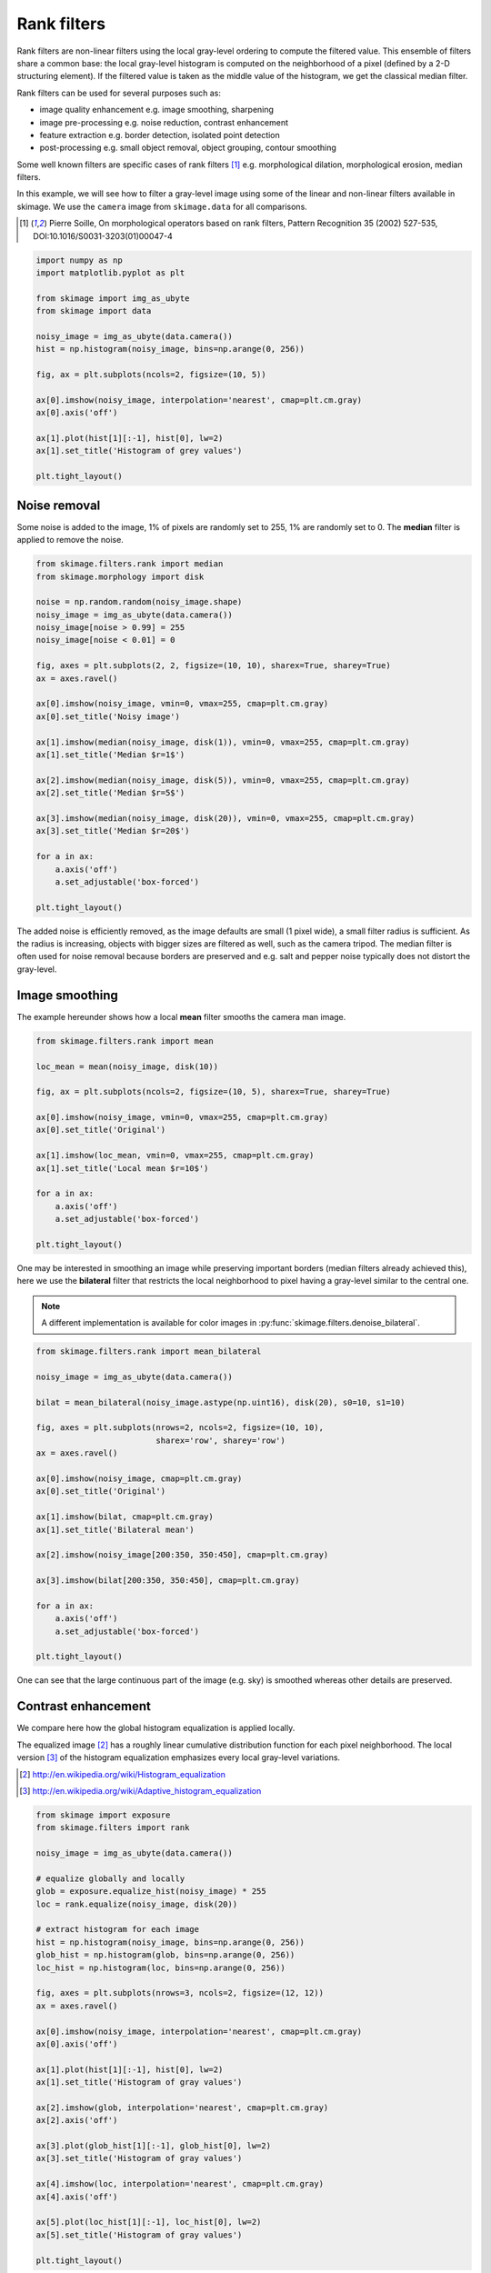 

.. _sphx_glr_auto_examples_xx_applications_plot_rank_filters.py:


============
Rank filters
============

Rank filters are non-linear filters using the local gray-level ordering to
compute the filtered value. This ensemble of filters share a common base: the
local gray-level histogram is computed on the neighborhood of a pixel (defined
by a 2-D structuring element). If the filtered value is taken as the middle
value of the histogram, we get the classical median filter.

Rank filters can be used for several purposes such as:

* image quality enhancement
  e.g. image smoothing, sharpening

* image pre-processing
  e.g. noise reduction, contrast enhancement

* feature extraction
  e.g. border detection, isolated point detection

* post-processing
  e.g. small object removal, object grouping, contour smoothing

Some well known filters are specific cases of rank filters [1]_ e.g.
morphological dilation, morphological erosion, median filters.

In this example, we will see how to filter a gray-level image using some of the
linear and non-linear filters available in skimage. We use the ``camera`` image
from ``skimage.data`` for all comparisons.

.. [1] Pierre Soille, On morphological operators based on rank filters, Pattern
       Recognition 35 (2002) 527-535, DOI:10.1016/S0031-3203(01)00047-4



.. code-block:: python


    import numpy as np
    import matplotlib.pyplot as plt

    from skimage import img_as_ubyte
    from skimage import data

    noisy_image = img_as_ubyte(data.camera())
    hist = np.histogram(noisy_image, bins=np.arange(0, 256))

    fig, ax = plt.subplots(ncols=2, figsize=(10, 5))

    ax[0].imshow(noisy_image, interpolation='nearest', cmap=plt.cm.gray)
    ax[0].axis('off')

    ax[1].plot(hist[1][:-1], hist[0], lw=2)
    ax[1].set_title('Histogram of grey values')

    plt.tight_layout()




.. image:: /auto_examples/xx_applications/images/sphx_glr_plot_rank_filters_001.png
    :align: center




Noise removal
=============

Some noise is added to the image, 1% of pixels are randomly set to 255, 1%
are randomly set to 0. The **median** filter is applied to remove the
noise.



.. code-block:: python


    from skimage.filters.rank import median
    from skimage.morphology import disk

    noise = np.random.random(noisy_image.shape)
    noisy_image = img_as_ubyte(data.camera())
    noisy_image[noise > 0.99] = 255
    noisy_image[noise < 0.01] = 0

    fig, axes = plt.subplots(2, 2, figsize=(10, 10), sharex=True, sharey=True)
    ax = axes.ravel()

    ax[0].imshow(noisy_image, vmin=0, vmax=255, cmap=plt.cm.gray)
    ax[0].set_title('Noisy image')

    ax[1].imshow(median(noisy_image, disk(1)), vmin=0, vmax=255, cmap=plt.cm.gray)
    ax[1].set_title('Median $r=1$')

    ax[2].imshow(median(noisy_image, disk(5)), vmin=0, vmax=255, cmap=plt.cm.gray)
    ax[2].set_title('Median $r=5$')

    ax[3].imshow(median(noisy_image, disk(20)), vmin=0, vmax=255, cmap=plt.cm.gray)
    ax[3].set_title('Median $r=20$')

    for a in ax:
        a.axis('off')
        a.set_adjustable('box-forced')

    plt.tight_layout()




.. image:: /auto_examples/xx_applications/images/sphx_glr_plot_rank_filters_002.png
    :align: center




The added noise is efficiently removed, as the image defaults are small (1
pixel wide), a small filter radius is sufficient. As the radius is
increasing, objects with bigger sizes are filtered as well, such as the
camera tripod. The median filter is often used for noise removal because
borders are preserved and e.g. salt and pepper noise typically does not
distort the gray-level.

Image smoothing
===============

The example hereunder shows how a local **mean** filter smooths the camera
man image.



.. code-block:: python


    from skimage.filters.rank import mean

    loc_mean = mean(noisy_image, disk(10))

    fig, ax = plt.subplots(ncols=2, figsize=(10, 5), sharex=True, sharey=True)

    ax[0].imshow(noisy_image, vmin=0, vmax=255, cmap=plt.cm.gray)
    ax[0].set_title('Original')

    ax[1].imshow(loc_mean, vmin=0, vmax=255, cmap=plt.cm.gray)
    ax[1].set_title('Local mean $r=10$')

    for a in ax:
        a.axis('off')
        a.set_adjustable('box-forced')

    plt.tight_layout()




.. image:: /auto_examples/xx_applications/images/sphx_glr_plot_rank_filters_003.png
    :align: center




One may be interested in smoothing an image while preserving important
borders (median filters already achieved this), here we use the
**bilateral** filter that restricts the local neighborhood to pixel having
a gray-level similar to the central one.

.. note::

    A different implementation is available for color images in
    :py:func:`skimage.filters.denoise_bilateral`.



.. code-block:: python


    from skimage.filters.rank import mean_bilateral

    noisy_image = img_as_ubyte(data.camera())

    bilat = mean_bilateral(noisy_image.astype(np.uint16), disk(20), s0=10, s1=10)

    fig, axes = plt.subplots(nrows=2, ncols=2, figsize=(10, 10),
                             sharex='row', sharey='row')
    ax = axes.ravel()

    ax[0].imshow(noisy_image, cmap=plt.cm.gray)
    ax[0].set_title('Original')

    ax[1].imshow(bilat, cmap=plt.cm.gray)
    ax[1].set_title('Bilateral mean')

    ax[2].imshow(noisy_image[200:350, 350:450], cmap=plt.cm.gray)

    ax[3].imshow(bilat[200:350, 350:450], cmap=plt.cm.gray)

    for a in ax:
        a.axis('off')
        a.set_adjustable('box-forced')

    plt.tight_layout()




.. image:: /auto_examples/xx_applications/images/sphx_glr_plot_rank_filters_004.png
    :align: center




One can see that the large continuous part of the image (e.g. sky) is
smoothed whereas other details are preserved.

Contrast enhancement
====================

We compare here how the global histogram equalization is applied locally.

The equalized image [2]_ has a roughly linear cumulative distribution
function for each pixel neighborhood. The local version [3]_ of the
histogram equalization emphasizes every local gray-level variations.

.. [2] http://en.wikipedia.org/wiki/Histogram_equalization
.. [3] http://en.wikipedia.org/wiki/Adaptive_histogram_equalization



.. code-block:: python


    from skimage import exposure
    from skimage.filters import rank

    noisy_image = img_as_ubyte(data.camera())

    # equalize globally and locally
    glob = exposure.equalize_hist(noisy_image) * 255
    loc = rank.equalize(noisy_image, disk(20))

    # extract histogram for each image
    hist = np.histogram(noisy_image, bins=np.arange(0, 256))
    glob_hist = np.histogram(glob, bins=np.arange(0, 256))
    loc_hist = np.histogram(loc, bins=np.arange(0, 256))

    fig, axes = plt.subplots(nrows=3, ncols=2, figsize=(12, 12))
    ax = axes.ravel()

    ax[0].imshow(noisy_image, interpolation='nearest', cmap=plt.cm.gray)
    ax[0].axis('off')

    ax[1].plot(hist[1][:-1], hist[0], lw=2)
    ax[1].set_title('Histogram of gray values')

    ax[2].imshow(glob, interpolation='nearest', cmap=plt.cm.gray)
    ax[2].axis('off')

    ax[3].plot(glob_hist[1][:-1], glob_hist[0], lw=2)
    ax[3].set_title('Histogram of gray values')

    ax[4].imshow(loc, interpolation='nearest', cmap=plt.cm.gray)
    ax[4].axis('off')

    ax[5].plot(loc_hist[1][:-1], loc_hist[0], lw=2)
    ax[5].set_title('Histogram of gray values')

    plt.tight_layout()




.. image:: /auto_examples/xx_applications/images/sphx_glr_plot_rank_filters_005.png
    :align: center




Another way to maximize the number of gray-levels used for an image is to
apply a local auto-leveling, i.e. the gray-value of a pixel is
proportionally remapped between local minimum and local maximum.

The following example shows how local auto-level enhances the camara man
picture.



.. code-block:: python


    from skimage.filters.rank import autolevel

    noisy_image = img_as_ubyte(data.camera())

    auto = autolevel(noisy_image.astype(np.uint16), disk(20))

    fig, ax = plt.subplots(ncols=2, figsize=(10, 5), sharex=True, sharey=True)

    ax[0].imshow(noisy_image, cmap=plt.cm.gray)
    ax[0].set_title('Original')

    ax[1].imshow(auto, cmap=plt.cm.gray)
    ax[1].set_title('Local autolevel')

    for a in ax:
        a.axis('off')
        a.set_adjustable('box-forced')

    plt.tight_layout()




.. image:: /auto_examples/xx_applications/images/sphx_glr_plot_rank_filters_006.png
    :align: center




This filter is very sensitive to local outliers, see the little white spot
in the left part of the sky. This is due to a local maximum which is very
high comparing to the rest of the neighborhood. One can moderate this using
the percentile version of the auto-level filter which uses given
percentiles (one inferior, one superior) in place of local minimum and
maximum. The example below illustrates how the percentile parameters
influence the local auto-level result.



.. code-block:: python


    from skimage.filters.rank import autolevel_percentile

    image = data.camera()

    selem = disk(20)
    loc_autolevel = autolevel(image, selem=selem)
    loc_perc_autolevel0 = autolevel_percentile(image, selem=selem, p0=.00, p1=1.0)
    loc_perc_autolevel1 = autolevel_percentile(image, selem=selem, p0=.01, p1=.99)
    loc_perc_autolevel2 = autolevel_percentile(image, selem=selem, p0=.05, p1=.95)
    loc_perc_autolevel3 = autolevel_percentile(image, selem=selem, p0=.1, p1=.9)

    fig, axes = plt.subplots(nrows=3, ncols=2, figsize=(10, 10),
                             sharex=True, sharey=True)
    ax = axes.ravel()

    title_list = ['Original',
                  'auto_level',
                  'auto-level 0%',
                  'auto-level 1%',
                  'auto-level 5%',
                  'auto-level 10%']
    image_list = [image,
                  loc_autolevel,
                  loc_perc_autolevel0,
                  loc_perc_autolevel1,
                  loc_perc_autolevel2,
                  loc_perc_autolevel3]

    for i in range(0, len(image_list)):
        ax[i].imshow(image_list[i], cmap=plt.cm.gray, vmin=0, vmax=255)
        ax[i].set_title(title_list[i])
        ax[i].axis('off')
        ax[i].set_adjustable('box-forced')

    plt.tight_layout()




.. image:: /auto_examples/xx_applications/images/sphx_glr_plot_rank_filters_007.png
    :align: center




The morphological contrast enhancement filter replaces the central pixel by
the local maximum if the original pixel value is closest to local maximum,
otherwise by the minimum local.



.. code-block:: python


    from skimage.filters.rank import enhance_contrast

    noisy_image = img_as_ubyte(data.camera())

    enh = enhance_contrast(noisy_image, disk(5))

    fig, axes = plt.subplots(nrows=2, ncols=2, figsize=(10, 10),
                             sharex='row', sharey='row')
    ax = axes.ravel()

    ax[0].imshow(noisy_image, cmap=plt.cm.gray)
    ax[0].set_title('Original')

    ax[1].imshow(enh, cmap=plt.cm.gray)
    ax[1].set_title('Local morphological contrast enhancement')

    ax[2].imshow(noisy_image[200:350, 350:450], cmap=plt.cm.gray)

    ax[3].imshow(enh[200:350, 350:450], cmap=plt.cm.gray)

    for a in ax:
        a.axis('off')
        a.set_adjustable('box-forced')

    plt.tight_layout()




.. image:: /auto_examples/xx_applications/images/sphx_glr_plot_rank_filters_008.png
    :align: center




The percentile version of the local morphological contrast enhancement uses
percentile *p0* and *p1* instead of the local minimum and maximum.



.. code-block:: python


    from skimage.filters.rank import enhance_contrast_percentile

    noisy_image = img_as_ubyte(data.camera())

    penh = enhance_contrast_percentile(noisy_image, disk(5), p0=.1, p1=.9)

    fig, axes = plt.subplots(nrows=2, ncols=2, figsize=(10, 10),
                             sharex='row', sharey='row')
    ax = axes.ravel()

    ax[0].imshow(noisy_image, cmap=plt.cm.gray)
    ax[0].set_title('Original')

    ax[1].imshow(penh, cmap=plt.cm.gray)
    ax[1].set_title('Local percentile morphological\n contrast enhancement')

    ax[2].imshow(noisy_image[200:350, 350:450], cmap=plt.cm.gray)

    ax[3].imshow(penh[200:350, 350:450], cmap=plt.cm.gray)

    for a in ax:
        a.axis('off')
        a.set_adjustable('box-forced')

    plt.tight_layout()




.. image:: /auto_examples/xx_applications/images/sphx_glr_plot_rank_filters_009.png
    :align: center




Image threshold
===============

The Otsu threshold [1]_ method can be applied locally using the local gray-
level distribution. In the example below, for each pixel, an "optimal"
threshold is determined by maximizing the variance between two classes of
pixels of the local neighborhood defined by a structuring element.

The example compares the local threshold with the global threshold
:py:func:`skimage.filters.threshold_otsu`.

.. note::

    Local is much slower than global thresholding. A function for global
    Otsu thresholding can be found in :
    :py:func:`skimage.filters.threshold_otsu`.

.. [4] http://en.wikipedia.org/wiki/Otsu's_method



.. code-block:: python


    from skimage.filters.rank import otsu
    from skimage.filters import threshold_otsu

    p8 = data.page()

    radius = 10
    selem = disk(radius)

    # t_loc_otsu is an image
    t_loc_otsu = otsu(p8, selem)
    loc_otsu = p8 >= t_loc_otsu

    # t_glob_otsu is a scalar
    t_glob_otsu = threshold_otsu(p8)
    glob_otsu = p8 >= t_glob_otsu

    fig, axes = plt.subplots(nrows=2, ncols=2, figsize=(12, 12),
                             sharex=True, sharey=True)
    ax = axes.ravel()

    fig.colorbar(ax[0].imshow(p8, cmap=plt.cm.gray), ax=ax[0])
    ax[0].set_title('Original')

    fig.colorbar(ax[1].imshow(t_loc_otsu, cmap=plt.cm.gray), ax=ax[1])
    ax[1].set_title('Local Otsu ($r=%d$)' % radius)

    ax[2].imshow(p8 >= t_loc_otsu, cmap=plt.cm.gray)
    ax[2].set_title('Original >= local Otsu' % t_glob_otsu)

    ax[3].imshow(glob_otsu, cmap=plt.cm.gray)
    ax[3].set_title('Global Otsu ($t=%d$)' % t_glob_otsu)

    for a in ax:
        a.axis('off')
        a.set_adjustable('box-forced')

    plt.tight_layout()




.. image:: /auto_examples/xx_applications/images/sphx_glr_plot_rank_filters_010.png
    :align: center




The following example shows how local Otsu thresholding handles a global
level shift applied to a synthetic image.



.. code-block:: python


    n = 100
    theta = np.linspace(0, 10 * np.pi, n)
    x = np.sin(theta)
    m = (np.tile(x, (n, 1)) * np.linspace(0.1, 1, n) * 128 + 128).astype(np.uint8)

    radius = 10
    t = rank.otsu(m, disk(radius))

    fig, ax = plt.subplots(ncols=2, figsize=(10, 5),
                           sharex=True, sharey=True)

    ax[0].imshow(m, cmap=plt.cm.gray)
    ax[0].set_title('Original')

    ax[1].imshow(m >= t, interpolation='nearest', cmap=plt.cm.gray)
    ax[1].set_title('Local Otsu ($r=%d$)' % radius)

    for a in ax:
        a.axis('off')
        a.set_adjustable('box-forced')

    plt.tight_layout()




.. image:: /auto_examples/xx_applications/images/sphx_glr_plot_rank_filters_011.png
    :align: center




Image morphology
================

Local maximum and local minimum are the base operators for gray-level
morphology.

Here is an example of the classical morphological gray-level filters:
opening, closing and morphological gradient.



.. code-block:: python


    from skimage.filters.rank import maximum, minimum, gradient

    noisy_image = img_as_ubyte(data.camera())

    closing = maximum(minimum(noisy_image, disk(5)), disk(5))
    opening = minimum(maximum(noisy_image, disk(5)), disk(5))
    grad = gradient(noisy_image, disk(5))

    # display results
    fig, axes = plt.subplots(nrows=2, ncols=2, figsize=(10, 10),
                             sharex=True, sharey=True)
    ax = axes.ravel()

    ax[0].imshow(noisy_image, cmap=plt.cm.gray)
    ax[0].set_title('Original')

    ax[1].imshow(closing, cmap=plt.cm.gray)
    ax[1].set_title('Gray-level closing')

    ax[2].imshow(opening, cmap=plt.cm.gray)
    ax[2].set_title('Gray-level opening')

    ax[3].imshow(grad, cmap=plt.cm.gray)
    ax[3].set_title('Morphological gradient')

    for a in ax:
        a.axis('off')
        a.set_adjustable('box-forced')

    plt.tight_layout()




.. image:: /auto_examples/xx_applications/images/sphx_glr_plot_rank_filters_012.png
    :align: center




Feature extraction
===================

Local histograms can be exploited to compute local entropy, which is
related to the local image complexity. Entropy is computed using base 2
logarithm i.e. the filter returns the minimum number of bits needed to
encode local gray-level distribution.

:py:func:`skimage.rank.entropy` returns the local entropy on a given
structuring element. The following example shows applies this filter
on 8- and 16-bit images.

.. note::

    to better use the available image bit, the function returns 10x entropy
    for 8-bit images and 1000x entropy for 16-bit images.



.. code-block:: python


    from skimage import data
    from skimage.filters.rank import entropy
    from skimage.morphology import disk
    import numpy as np
    import matplotlib.pyplot as plt

    image = data.camera()

    fig, ax = plt.subplots(ncols=2, figsize=(12, 6), sharex=True, sharey=True)

    fig.colorbar(ax[0].imshow(image, cmap=plt.cm.gray), ax=ax[0])
    ax[0].set_title('Image')

    fig.colorbar(ax[1].imshow(entropy(image, disk(5)), cmap=plt.cm.gray), ax=ax[1])
    ax[1].set_title('Entropy')

    for a in ax:
        a.axis('off')
        a.set_adjustable('box-forced')

    plt.tight_layout()




.. image:: /auto_examples/xx_applications/images/sphx_glr_plot_rank_filters_013.png
    :align: center




Implementation
==============

The central part of the ``skimage.rank`` filters is build on a sliding window
that updates the local gray-level histogram. This approach limits the
algorithm complexity to O(n) where n is the number of image pixels. The
complexity is also limited with respect to the structuring element size.

In the following we compare the performance of different implementations
available in ``skimage``.



.. code-block:: python


    from time import time

    from scipy.ndimage import percentile_filter
    from skimage.morphology import dilation
    from skimage.filters.rank import median, maximum


    def exec_and_timeit(func):
        """Decorator that returns both function results and execution time."""
        def wrapper(*arg):
            t1 = time()
            res = func(*arg)
            t2 = time()
            ms = (t2 - t1) * 1000.0
            return (res, ms)
        return wrapper


    @exec_and_timeit
    def cr_med(image, selem):
        return median(image=image, selem=selem)


    @exec_and_timeit
    def cr_max(image, selem):
        return maximum(image=image, selem=selem)


    @exec_and_timeit
    def cm_dil(image, selem):
        return dilation(image=image, selem=selem)


    @exec_and_timeit
    def ndi_med(image, n):
        return percentile_filter(image, 50, size=n * 2 - 1)







Comparison between

* ``filters.rank.maximum``
* ``morphology.dilate``

on increasing structuring element size:



.. code-block:: python


    a = data.camera()

    rec = []
    e_range = range(1, 20, 2)
    for r in e_range:
        elem = disk(r + 1)
        rc, ms_rc = cr_max(a, elem)
        rcm, ms_rcm = cm_dil(a, elem)
        rec.append((ms_rc, ms_rcm))

    rec = np.asarray(rec)

    fig, ax = plt.subplots(figsize=(10, 10), sharey=True)
    ax.set_title('Performance with respect to element size')
    ax.set_ylabel('Time (ms)')
    ax.set_xlabel('Element radius')
    ax.plot(e_range, rec)
    ax.legend(['filters.rank.maximum', 'morphology.dilate'])

    plt.tight_layout()




.. image:: /auto_examples/xx_applications/images/sphx_glr_plot_rank_filters_014.png
    :align: center




and increasing image size:



.. code-block:: python


    r = 9
    elem = disk(r + 1)

    rec = []
    s_range = range(100, 1000, 100)
    for s in s_range:
        a = (np.random.random((s, s)) * 256).astype(np.uint8)
        (rc, ms_rc) = cr_max(a, elem)
        (rcm, ms_rcm) = cm_dil(a, elem)
        rec.append((ms_rc, ms_rcm))

    rec = np.asarray(rec)

    fig, ax = plt.subplots()
    ax.set_title('Performance with respect to image size')
    ax.set_ylabel('Time (ms)')
    ax.set_xlabel('Image size')
    ax.plot(s_range, rec)
    ax.legend(['filters.rank.maximum', 'morphology.dilate'])

    plt.tight_layout()




.. image:: /auto_examples/xx_applications/images/sphx_glr_plot_rank_filters_015.png
    :align: center




Comparison between:

* ``filters.rank.median``
* ``scipy.ndimage.percentile``

on increasing structuring element size:



.. code-block:: python


    a = data.camera()

    rec = []
    e_range = range(2, 30, 4)
    for r in e_range:
        elem = disk(r + 1)
        rc, ms_rc = cr_med(a, elem)
        rndi, ms_ndi = ndi_med(a, r)
        rec.append((ms_rc, ms_ndi))

    rec = np.asarray(rec)

    fig, ax = plt.subplots()
    ax.set_title('Performance with respect to element size')
    ax.plot(e_range, rec)
    ax.legend(['filters.rank.median', 'scipy.ndimage.percentile'])
    ax.set_ylabel('Time (ms)')
    ax.set_xlabel('Element radius')




.. image:: /auto_examples/xx_applications/images/sphx_glr_plot_rank_filters_016.png
    :align: center




Comparison of outcome of the three methods:



.. code-block:: python


    fig, ax = plt.subplots(ncols=2, figsize=(10, 5), sharex=True, sharey=True)

    ax[0].set_title('filters.rank.median')
    ax[0].imshow(rc, cmap=plt.cm.gray)

    ax[1].set_title('scipy.ndimage.percentile')
    ax[1].imshow(rndi, cmap=plt.cm.gray)

    for a in ax:
        a.axis('off')
        a.set_adjustable('box-forced')

    plt.tight_layout()




.. image:: /auto_examples/xx_applications/images/sphx_glr_plot_rank_filters_017.png
    :align: center




and increasing image size:



.. code-block:: python


    r = 9
    elem = disk(r + 1)

    rec = []
    s_range = [100, 200, 500, 1000]
    for s in s_range:
        a = (np.random.random((s, s)) * 256).astype(np.uint8)
        (rc, ms_rc) = cr_med(a, elem)
        rndi, ms_ndi = ndi_med(a, r)
        rec.append((ms_rc, ms_ndi))

    rec = np.asarray(rec)

    fig, ax = plt.subplots()
    ax.set_title('Performance with respect to image size')
    ax.plot(s_range, rec)
    ax.legend(['filters.rank.median', 'scipy.ndimage.percentile'])
    ax.set_ylabel('Time (ms)')
    ax.set_xlabel('Image size')

    plt.tight_layout()



.. image:: /auto_examples/xx_applications/images/sphx_glr_plot_rank_filters_018.png
    :align: center




**Total running time of the script:** ( 0 minutes  52.571 seconds)



.. container:: sphx-glr-footer


  .. container:: sphx-glr-download

     :download:`Download Python source code: plot_rank_filters.py <plot_rank_filters.py>`



  .. container:: sphx-glr-download

     :download:`Download Jupyter notebook: plot_rank_filters.ipynb <plot_rank_filters.ipynb>`

.. rst-class:: sphx-glr-signature

    `Generated by Sphinx-Gallery <http://sphinx-gallery.readthedocs.io>`_
